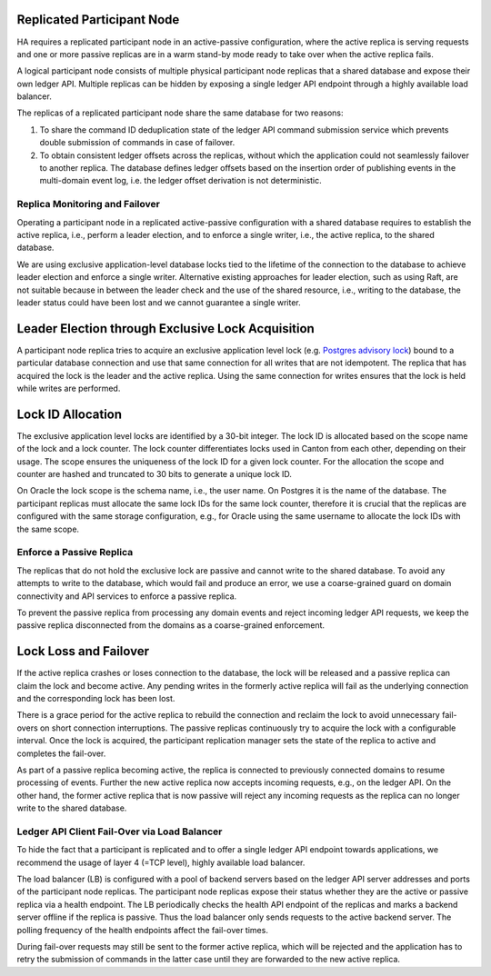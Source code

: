 .. Copyright (c) 2023 Digital Asset (Switzerland) GmbH and/or its affiliates. All rights reserved.
.. SPDX-License-Identifier: Apache-2.0

.. enterprise-only::

.. _ha_participant_arch:

Replicated Participant Node
---------------------------

HA requires a replicated participant node in an active-passive configuration, where the active replica is
serving requests and one or more passive replicas are in a warm stand-by mode ready to take over when the active replica fails.

A logical participant node consists of multiple physical participant node replicas that a shared database and expose their own ledger API. Multiple replicas can be hidden by exposing a single ledger API endpoint through a highly available load balancer.

.. _participant-ha-system-topology:
.. https://lucid.app/lucidchart/cd96a3a6-e10b-4edc-bfb3-a70e484d7c06
.. image:: ./participant-ha-system-topology.svg
   :align: center
   :width: 100%

The replicas of a replicated participant node share the same database for two reasons:

1. To share the command ID deduplication state of the ledger API command submission service which prevents double submission of commands in case of failover.
2. To obtain consistent ledger offsets across the replicas, without which the application could not seamlessly failover to another replica. The database defines ledger offsets based on the insertion order of publishing events in the multi-domain event log, i.e. the ledger offset derivation is not deterministic.

Replica Monitoring and Failover
~~~~~~~~~~~~~~~~~~~~~~~~~~~~~~~

Operating a participant node in a replicated active-passive configuration with a
shared database requires to establish the active replica, i.e., perform a leader
election, and to enforce a single writer, i.e., the active replica, to the
shared database.

We are using exclusive application-level database locks tied to the lifetime of
the connection to the database to achieve leader election and enforce a single
writer. Alternative existing approaches for leader election, such as using Raft,
are not suitable because in between the leader check and the use of the shared
resource, i.e., writing to the database, the leader status could have been lost
and we cannot guarantee a single writer.

Leader Election through Exclusive Lock Acquisition
--------------------------------------------------

A participant node replica tries to acquire an exclusive application level lock
(e.g. `Postgres advisory lock
<https://www.postgresql.org/docs/11/explicit-locking.html#ADVISORY-LOCKS>`_)
bound to a particular database connection and use that same connection for all
writes that are not idempotent. The replica that has acquired the lock is the
leader and the active replica. Using the same connection for writes ensures that
the lock is held while writes are performed.

Lock ID Allocation
------------------

The exclusive application level locks are identified by a 30-bit integer. The
lock ID is allocated based on the scope name of the lock and a lock counter. The
lock counter differentiates locks used in Canton from each other, depending on
their usage. The scope ensures the uniqueness of the lock ID for a given lock
counter. For the allocation the scope and counter are hashed and truncated to
30 bits to generate a unique lock ID.

On Oracle the lock scope is the schema name, i.e., the user name. On Postgres it
is the name of the database. The participant replicas must allocate the same
lock IDs for the same lock counter, therefore it is crucial that the replicas
are configured with the same storage configuration, e.g., for Oracle using the
same username to allocate the lock IDs with the same scope.

Enforce a Passive Replica
~~~~~~~~~~~~~~~~~~~~~~~~~

The replicas that do not hold the exclusive lock are passive and cannot write to
the shared database. To avoid any attempts to write to the database, which would
fail and produce an error, we use a coarse-grained guard on domain connectivity
and API services to enforce a passive replica.

To prevent the passive replica from processing any domain events and reject
incoming ledger API requests, we keep the passive replica disconnected from the
domains as a coarse-grained enforcement.

Lock Loss and Failover
-----------------------

If the active replica crashes or loses connection to the database, the lock will
be released and a passive replica can claim the lock and become active. Any
pending writes in the formerly active replica will fail as the underlying
connection and the corresponding lock has been lost.

There is a grace period for the active replica to rebuild the connection and
reclaim the lock to avoid unnecessary fail-overs on short connection
interruptions. The passive replicas continuously try to acquire the lock with a
configurable interval. Once the lock is acquired, the participant replication
manager sets the state of the replica to active and completes the fail-over.

As part of a passive replica becoming active, the replica is connected to
previously connected domains to resume processing of events. Further the new
active replica now accepts incoming requests, e.g., on the ledger API. On the
other hand, the former active replica that is now passive will reject any
incoming requests as the replica can no longer write to the shared database.

Ledger API Client Fail-Over via Load Balancer
~~~~~~~~~~~~~~~~~~~~~~~~~~~~~~~~~~~~~~~~~~~~~

To hide the fact that a participant is replicated and to offer a single ledger
API endpoint towards applications, we recommend the usage of layer 4 (=TCP
level), highly available load balancer.

The load balancer (LB) is configured with a pool of backend servers based on the
ledger API server addresses and ports of the participant node replicas. The
participant node replicas expose their status whether they are the active or passive
replica via a health endpoint. The LB periodically checks the health API
endpoint of the replicas and marks a backend server offline if the replica is
passive. Thus the load balancer only sends requests to the active backend
server. The polling frequency of the health endpoints affect the fail-over
times.

During fail-over requests may still be sent to the former active replica, which
will be rejected and the application has to retry the submission of commands in
the latter case until they are forwarded to the new active replica.
